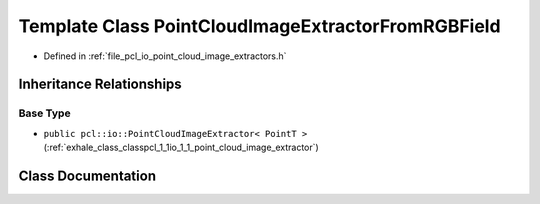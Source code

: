 .. _exhale_class_classpcl_1_1io_1_1_point_cloud_image_extractor_from_r_g_b_field:

Template Class PointCloudImageExtractorFromRGBField
===================================================

- Defined in :ref:`file_pcl_io_point_cloud_image_extractors.h`


Inheritance Relationships
-------------------------

Base Type
*********

- ``public pcl::io::PointCloudImageExtractor< PointT >`` (:ref:`exhale_class_classpcl_1_1io_1_1_point_cloud_image_extractor`)


Class Documentation
-------------------


.. doxygenclass:: pcl::io::PointCloudImageExtractorFromRGBField
   :members:
   :protected-members:
   :undoc-members: